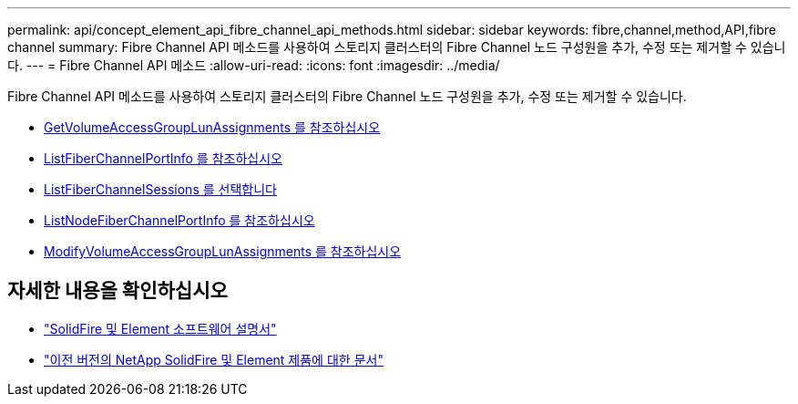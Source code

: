 ---
permalink: api/concept_element_api_fibre_channel_api_methods.html 
sidebar: sidebar 
keywords: fibre,channel,method,API,fibre channel 
summary: Fibre Channel API 메소드를 사용하여 스토리지 클러스터의 Fibre Channel 노드 구성원을 추가, 수정 또는 제거할 수 있습니다. 
---
= Fibre Channel API 메소드
:allow-uri-read: 
:icons: font
:imagesdir: ../media/


[role="lead"]
Fibre Channel API 메소드를 사용하여 스토리지 클러스터의 Fibre Channel 노드 구성원을 추가, 수정 또는 제거할 수 있습니다.

* xref:reference_element_api_getvolumeaccessgrouplunassignments.adoc[GetVolumeAccessGroupLunAssignments 를 참조하십시오]
* xref:reference_element_api_listfibrechannelportinfo.adoc[ListFiberChannelPortInfo 를 참조하십시오]
* xref:reference_element_api_listfibrechannelsessions.adoc[ListFiberChannelSessions 를 선택합니다]
* xref:reference_element_api_listnodefibrechannelportinfo.adoc[ListNodeFiberChannelPortInfo 를 참조하십시오]
* xref:reference_element_api_modifyvolumeaccessgrouplunassignments.adoc[ModifyVolumeAccessGroupLunAssignments 를 참조하십시오]




== 자세한 내용을 확인하십시오

* https://docs.netapp.com/us-en/element-software/index.html["SolidFire 및 Element 소프트웨어 설명서"]
* https://docs.netapp.com/sfe-122/topic/com.netapp.ndc.sfe-vers/GUID-B1944B0E-B335-4E0B-B9F1-E960BF32AE56.html["이전 버전의 NetApp SolidFire 및 Element 제품에 대한 문서"^]

